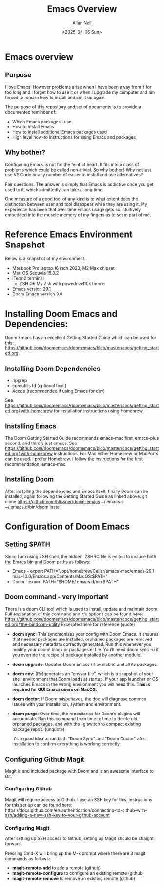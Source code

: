 #+title: Emacs Overview
#+author: Allan Neil
#+creator: Allan Neil
#+date: <2025-04-06 Sun>
#+language: English


* Emacs overview
** Purpose
I love Emacs!  However problems arise when I have been away from it for too long and I forget how to use it or when I upgrade my computer and am forced to relearn how to install and set it up again.

The purpose of this repository and set of documents is to provide a documented reminder of:
+ Which Emacs packages I use
+ How to install Emacs
+ How to install additional Emacs packages used
+ High level how-to instructions for using Emacs and packages

** Why bother?
Configuring Emacs is not for the feint of heart.  It fits into a class of problems which could be called non-trivial.
So why bother?
Why not just use VS Code or any number of easier to install and use alternatives?

Fair questions.  The answer is simply that Emacs is addictive once you get used to it, which admittedly can take a long time.

One measure of a good tool of any kind is to what extent does the distinction between user and tool disappear while they are using it.  My experience has been that over time Emacs usage gets so intuitively embedded into the muscle memory of my fingers as to seem part of me.

* Reference Emacs Environment Snapshot
Below is a snapshot of my environment..
+ Macbook Pro laptop 16 inch 2023, M2 Max chipset
+ Mac OS Sequoia 15.3.2
+ iTerm2 terminal
  + ZSH Oh My Zsh with powerlevel10k theme
+ Emacs version 29.1
+ Doom Emacs version 3.0

* Installing Doom Emacs and Dependencies:
Doom Emacs has an excellent Getting Started Guide which can be used for this:
https://github.com/doomemacs/doomemacs/blob/master/docs/getting_started.org

** Installing Doom Dependencies
+ ripgrep
+ coreutills fd (optional find )
+ Xcode (recommended if using Emacs for dev)
See https://github.com/doomemacs/doomemacs/blob/master/docs/getting_started.org#with-homebrew for installation instructions using Homebrew.

** Installing Emacs
The Doom Getting Started Guide recommends emacs-mac first, emacs-plus second, and thirdly just emacs.
See https://github.com/doomemacs/doomemacs/blob/master/docs/getting_started.org#with-homebrew instructions,
For Mac either Homebrew or MacPorts can be used.  I prefer Homebrew.
I follow the instructions for the first recommendation, emacs-mac.

** Installing Doom
After installing the dependencies and Emacs itself, finally Doom can be installed, again following the Getting Started Guide as linked above.
        git clone https://github.com/hlissner/doom-emacs ~/.emacs.d
        ~/.emacs.d/bin/doom install

* Configuration of Doom Emacs
** Setting $PATH
Since I am using ZSH shell, the hidden .ZSHRC file is edited to include both the Emacs bin and Doom paths as follows:
+ Emacs - export PATH="/opt/homebrew/Cellar/emacs-mac/emacs-29.1-mac-10.0/Emacs.app/Contents/MacOS:$PATH"
+ Doom - export PATH="$HOME/.emacs.d/bin:$PATH"

** Doom command - very important
There is a doom CLI tool which is used to install, update and maintain doom.
Full explanation of this command and it's options can be found here: https://github.com/doomemacs/doomemacs/blob/master/docs/getting_started.org#the-bindoom-utility
Excerpted here for reference (quote)
+ *doom sync*: This synchronizes your config with Doom Emacs. It ensures that needed packages are installed, orphaned packages are removed and necessary metadata correctly generated. Run this whenever you modify your doom! block or packages.el file. You’ll need doom sync -u if you override the recipe of package installed by another module.
+ *doom upgrade*: Updates Doom Emacs (if available) and all its packages.
+ *doom env*: (Re)generates an “envvar file”, which is a snapshot of your shell environment that Doom loads at startup. If your app launcher or OS launches Emacs in the wrong environment you will need this. **This is required for GUI Emacs users on MacOS.**
+ *doom doctor*: If Doom misbehaves, the doc will diagnose common issues with your installation, system and environment.
+ *doom purge*: Over time, the repositories for Doom’s plugins will accumulate. Run this command from time to time to delete old, orphaned packages, and with the -g switch to compact existing package repos.
  (unquote)

  It's a good idea to run both "Doom Sync" and "Doom Doctor" after installation to confirm everything is working correctly.

** Configuring Github Magit
Magit is and included package with Doom and is an awesome interface to Git.

*** Configuring Github
Magit will require access to Github.  I use an SSH key for this.
Instructions for this set up can be found here: https://docs.github.com/en/authentication/connecting-to-github-with-ssh/adding-a-new-ssh-key-to-your-github-account

*** Configuring Magit
After setting up SSH access to Github, setting up Magit should be straight forward.

Pressing Cmd-X will bring up the M-x prompt where there are 3 magit commands as follows:
+ *magit-remote-add* to add a remote (github)
+ *magit-remote-configure* to configure an existing remote (github)
+ *magit-remote-remove* to remove an existing remote (github)
